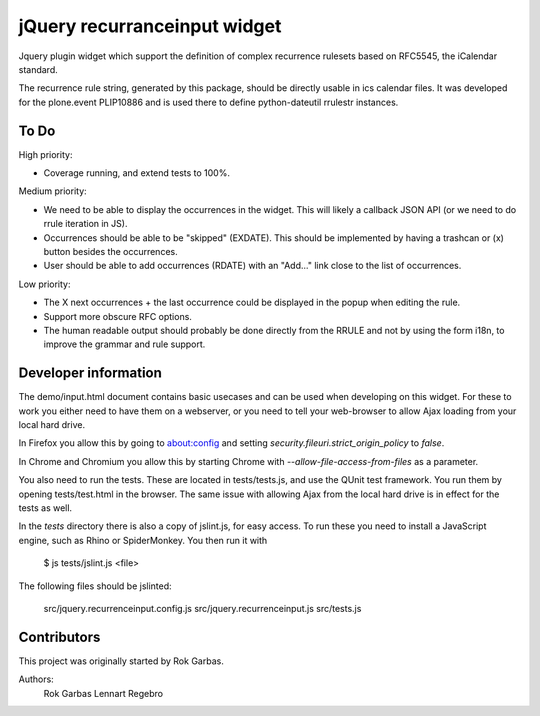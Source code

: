 jQuery recurranceinput widget
=============================

Jquery plugin widget which support the definition of complex recurrence
rulesets based on RFC5545, the iCalendar standard.

The recurrence rule string, generated by this package, should be directly usable
in ics calendar files. It was developed for the plone.event PLIP10886 and is
used there to define python-dateutil rrulestr instances.


To Do
-----

High priority:

* Coverage running, and extend tests to 100%.

Medium priority:

* We need to be able to display the occurrences in the widget.
  This will likely a callback JSON API (or we need to do rrule iteration in JS).
* Occurrences should be able to be "skipped" (EXDATE). This should be
  implemented by having a trashcan or (x) button besides the occurrences.
* User should be able to add occurrences (RDATE) with an "Add..." link close
  to the list of occurrences.

Low priority:

* The X next occurrences + the last occurrence could be displayed in the
  popup when editing the rule. 
* Support more obscure RFC options.
* The human readable output should probably be done directly from the RRULE and
  not by using the form i18n, to improve the grammar and rule support.
  

Developer information
---------------------

The demo/input.html document contains basic usecases and can be used when
developing on this widget. For these to work you either need to have them on a
webserver, or you need to tell your web-browser to allow Ajax loading from your
local hard drive.

In Firefox you allow this by going to about:config and setting 
`security.fileuri.strict_origin_policy` to `false`.

In Chrome and Chromium you allow this by starting Chrome with
`--allow-file-access-from-files` as a parameter.

You also need to run the tests. These are located in tests/tests.js, and use
the QUnit test framework. You run them by opening tests/test.html in the
browser. The same issue with allowing Ajax from the local hard drive is in
effect for the tests as well.

In the `tests` directory there is also a copy of jslint.js, for easy access.
To run these you need to install a JavaScript engine, such as
Rhino or SpiderMonkey. You then run it with

    $ js tests/jslint.js <file>
 
The following files should be jslinted:

    src/jquery.recurrenceinput.config.js
    src/jquery.recurrenceinput.js
    src/tests.js
  
    
Contributors
------------

This project was originally started by Rok Garbas.

Authors:
  Rok Garbas
  Lennart Regebro

